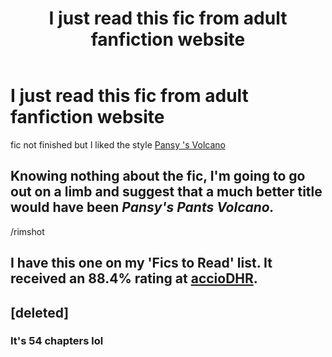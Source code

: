 #+TITLE: I just read this fic from adult fanfiction website

* I just read this fic from adult fanfiction website
:PROPERTIES:
:Score: 7
:DateUnix: 1432146708.0
:DateShort: 2015-May-20
:FlairText: Promotion
:END:
fic not finished but I liked the style [[http://hp.adult-fanfiction.org/story.php?no=544171043][Pansy 's Volcano]]


** Knowing nothing about the fic, I'm going to go out on a limb and suggest that a much better title would have been /Pansy's Pants Volcano./

/rimshot
:PROPERTIES:
:Author: Lane_Anasazi
:Score: 10
:DateUnix: 1432157978.0
:DateShort: 2015-May-21
:END:


** I have this one on my 'Fics to Read' list. It received an 88.4% rating at [[http://dhr.accio.nu/rec/id:221][accioDHR]].
:PROPERTIES:
:Author: Dimplz
:Score: 1
:DateUnix: 1432175249.0
:DateShort: 2015-May-21
:END:


** [deleted]
:PROPERTIES:
:Score: 1
:DateUnix: 1432207401.0
:DateShort: 2015-May-21
:END:

*** It's 54 chapters lol
:PROPERTIES:
:Score: 1
:DateUnix: 1432323122.0
:DateShort: 2015-May-23
:END:
